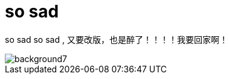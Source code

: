 = so sad  
:hp-post-title: 测试啥都
:figure-caption!:
:published_at: 2015-02-06
:hp-image: https://raw.githubusercontent.com/senola/pictures/master/background/background4.jpg

so sad so sad , 又要改版，也是醉了！！！！我要回家啊！

image::https://raw.githubusercontent.com/senola/pictures/master/background/background7.jpg[]
